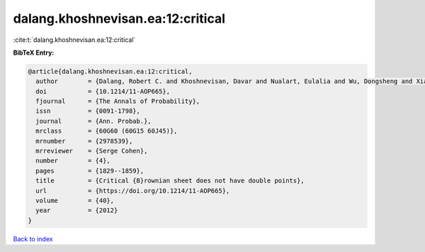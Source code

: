 dalang.khoshnevisan.ea:12:critical
==================================

:cite:t:`dalang.khoshnevisan.ea:12:critical`

**BibTeX Entry:**

.. code-block:: bibtex

   @article{dalang.khoshnevisan.ea:12:critical,
     author        = {Dalang, Robert C. and Khoshnevisan, Davar and Nualart, Eulalia and Wu, Dongsheng and Xiao, Yimin},
     doi           = {10.1214/11-AOP665},
     fjournal      = {The Annals of Probability},
     issn          = {0091-1798},
     journal       = {Ann. Probab.},
     mrclass       = {60G60 (60G15 60J45)},
     mrnumber      = {2978539},
     mrreviewer    = {Serge Cohen},
     number        = {4},
     pages         = {1829--1859},
     title         = {Critical {B}rownian sheet does not have double points},
     url           = {https://doi.org/10.1214/11-AOP665},
     volume        = {40},
     year          = {2012}
   }

`Back to index <../By-Cite-Keys.html>`_
